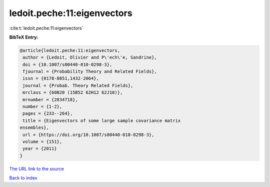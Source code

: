ledoit.peche:11:eigenvectors
============================

:cite:t:`ledoit.peche:11:eigenvectors`

**BibTeX Entry:**

.. code-block:: bibtex

   @article{ledoit.peche:11:eigenvectors,
    author = {Ledoit, Olivier and P\'ech\'e, Sandrine},
    doi = {10.1007/s00440-010-0298-3},
    fjournal = {Probability Theory and Related Fields},
    issn = {0178-8051,1432-2064},
    journal = {Probab. Theory Related Fields},
    mrclass = {60B20 (15B52 62H12 62J10)},
    mrnumber = {2834718},
    number = {1-2},
    pages = {233--264},
    title = {Eigenvectors of some large sample covariance matrix
   ensembles},
    url = {https://doi.org/10.1007/s00440-010-0298-3},
    volume = {151},
    year = {2011}
   }
`The URL link to the source <ttps://doi.org/10.1007/s00440-010-0298-3}>`_


`Back to index <../By-Cite-Keys.html>`_
